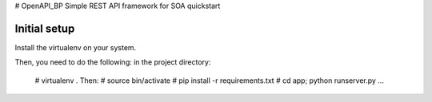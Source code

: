 # OpenAPI_BP
Simple REST API framework for SOA quickstart




Initial setup
-------------

Install the virtualenv on your system.


Then, you need to do the following: in the project directory:

  # virtualenv .
  Then:
  # source bin/activate
  # pip install -r requirements.txt
  # cd app; python runserver.py
  ...
  

